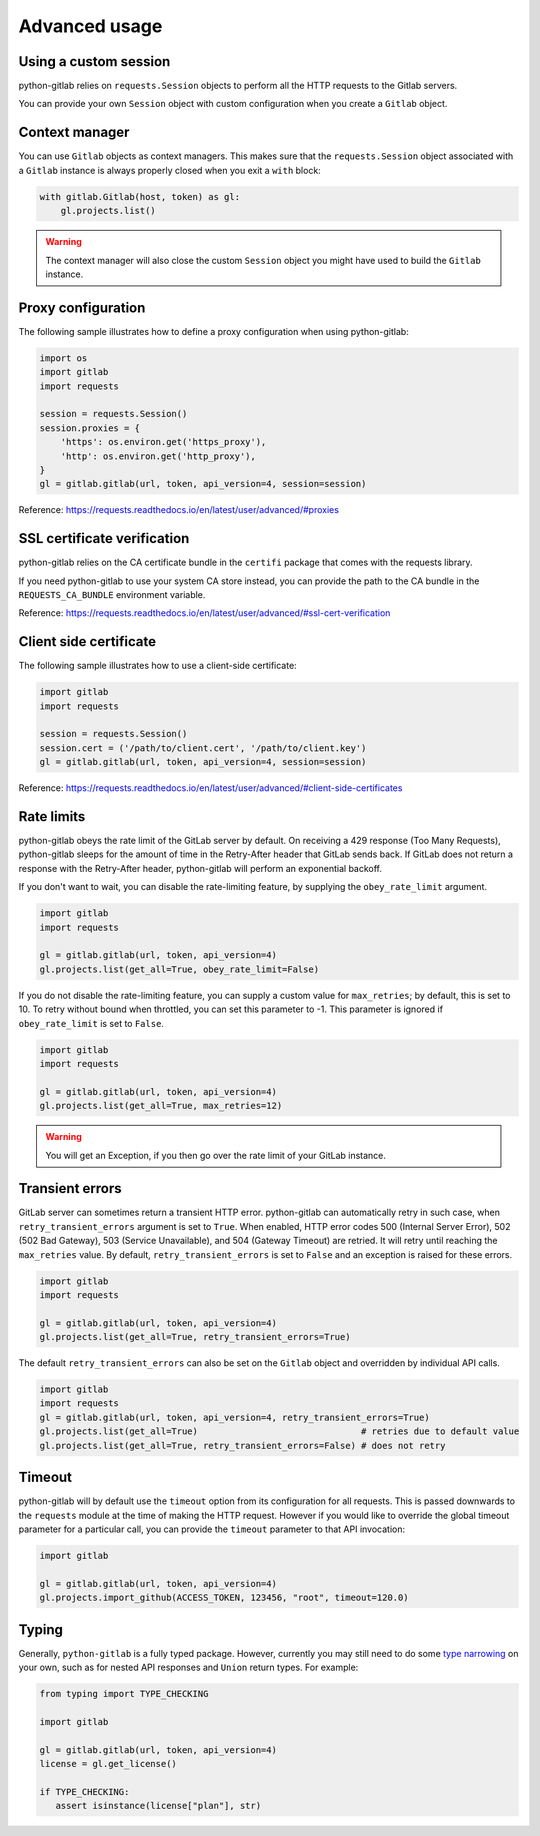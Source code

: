 ##############
Advanced usage
##############

Using a custom session
----------------------

python-gitlab relies on ``requests.Session`` objects to perform all the
HTTP requests to the Gitlab servers.

You can provide your own ``Session`` object with custom configuration when
you create a ``Gitlab`` object.

Context manager
---------------

You can use ``Gitlab`` objects as context managers. This makes sure that the
``requests.Session`` object associated with a ``Gitlab`` instance is always
properly closed when you exit a ``with`` block:

.. code-block:: python

   with gitlab.Gitlab(host, token) as gl:
       gl.projects.list()

.. warning::

   The context manager will also close the custom ``Session`` object you might
   have used to build the ``Gitlab`` instance.

Proxy configuration
-------------------

The following sample illustrates how to define a proxy configuration when using
python-gitlab:

.. code-block:: python

   import os
   import gitlab
   import requests

   session = requests.Session()
   session.proxies = {
       'https': os.environ.get('https_proxy'),
       'http': os.environ.get('http_proxy'),
   }
   gl = gitlab.gitlab(url, token, api_version=4, session=session)

Reference:
https://requests.readthedocs.io/en/latest/user/advanced/#proxies

SSL certificate verification
----------------------------

python-gitlab relies on the CA certificate bundle in the ``certifi`` package
that comes with the requests library.

If you need python-gitlab to use your system CA store instead, you can provide
the path to the CA bundle in the ``REQUESTS_CA_BUNDLE`` environment variable.

Reference:
https://requests.readthedocs.io/en/latest/user/advanced/#ssl-cert-verification

Client side certificate
-----------------------

The following sample illustrates how to use a client-side certificate:

.. code-block:: python

   import gitlab
   import requests

   session = requests.Session()
   session.cert = ('/path/to/client.cert', '/path/to/client.key')
   gl = gitlab.gitlab(url, token, api_version=4, session=session)

Reference:
https://requests.readthedocs.io/en/latest/user/advanced/#client-side-certificates

Rate limits
-----------

python-gitlab obeys the rate limit of the GitLab server by default.  On
receiving a 429 response (Too Many Requests), python-gitlab sleeps for the
amount of time in the Retry-After header that GitLab sends back.  If GitLab
does not return a response with the Retry-After header, python-gitlab will
perform an exponential backoff.

If you don't want to wait, you can disable the rate-limiting feature, by
supplying the ``obey_rate_limit`` argument.

.. code-block:: python

   import gitlab
   import requests

   gl = gitlab.gitlab(url, token, api_version=4)
   gl.projects.list(get_all=True, obey_rate_limit=False)

If you do not disable the rate-limiting feature, you can supply a custom value
for ``max_retries``; by default, this is set to 10. To retry without bound when
throttled, you can set this parameter to -1. This parameter is ignored if
``obey_rate_limit`` is set to ``False``.

.. code-block:: python

   import gitlab
   import requests

   gl = gitlab.gitlab(url, token, api_version=4)
   gl.projects.list(get_all=True, max_retries=12)

.. warning::

   You will get an Exception, if you then go over the rate limit of your GitLab instance.

Transient errors
----------------

GitLab server can sometimes return a transient HTTP error.
python-gitlab can automatically retry in such case, when
``retry_transient_errors`` argument is set to ``True``.  When enabled,
HTTP error codes 500 (Internal Server Error), 502 (502 Bad Gateway),
503 (Service Unavailable), and 504 (Gateway Timeout) are retried. It will retry until reaching
the ``max_retries`` value. By default, ``retry_transient_errors`` is set to ``False`` and an exception
is raised for these errors.

.. code-block:: python

   import gitlab
   import requests

   gl = gitlab.gitlab(url, token, api_version=4)
   gl.projects.list(get_all=True, retry_transient_errors=True)

The default ``retry_transient_errors`` can also be set on the ``Gitlab`` object
and overridden by individual API calls.

.. code-block:: python

   import gitlab
   import requests
   gl = gitlab.gitlab(url, token, api_version=4, retry_transient_errors=True)
   gl.projects.list(get_all=True)                               # retries due to default value
   gl.projects.list(get_all=True, retry_transient_errors=False) # does not retry

Timeout
-------

python-gitlab will by default use the ``timeout`` option from its configuration
for all requests. This is passed downwards to the ``requests`` module at the
time of making the HTTP request. However if you would like to override the
global timeout parameter for a particular call, you can provide the ``timeout``
parameter to that API invocation:

.. code-block:: python

   import gitlab

   gl = gitlab.gitlab(url, token, api_version=4)
   gl.projects.import_github(ACCESS_TOKEN, 123456, "root", timeout=120.0)

Typing
------

Generally, ``python-gitlab`` is a fully typed package. However, currently you may still
need to do some
`type narrowing <https://mypy.readthedocs.io/en/stable/type_narrowing.html#type-narrowing>`_
on your own, such as for nested API responses and ``Union`` return types. For example:

.. code-block:: python

   from typing import TYPE_CHECKING

   import gitlab

   gl = gitlab.gitlab(url, token, api_version=4)
   license = gl.get_license()

   if TYPE_CHECKING:
      assert isinstance(license["plan"], str)

